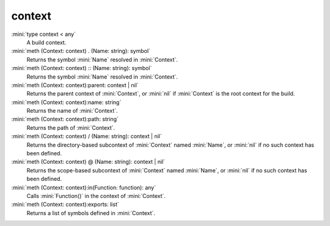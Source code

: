 context
=======

:mini:`type context < any`
   A build context.


:mini:`meth (Context: context) . (Name: string): symbol`
   Returns the symbol :mini:`Name` resolved in :mini:`Context`.


:mini:`meth (Context: context) :: (Name: string): symbol`
   Returns the symbol :mini:`Name` resolved in :mini:`Context`.


:mini:`meth (Context: context):parent: context | nil`
   Returns the parent context of :mini:`Context`, or :mini:`nil` if :mini:`Context` is the root context for the build.


:mini:`meth (Context: context):name: string`
   Returns the name of :mini:`Context`.


:mini:`meth (Context: context):path: string`
   Returns the path of :mini:`Context`.


:mini:`meth (Context: context) / (Name: string): context | nil`
   Returns the directory-based subcontext of :mini:`Context` named :mini:`Name`, or :mini:`nil` if no such context has been defined.


:mini:`meth (Context: context) @ (Name: string): context | nil`
   Returns the scope-based subcontext of :mini:`Context` named :mini:`Name`, or :mini:`nil` if no such context has been defined.


:mini:`meth (Context: context):in(Function: function): any`
   Calls :mini:`Function()` in the context of :mini:`Context`.


:mini:`meth (Context: context):exports: list`
   Returns a list of symbols defined in :mini:`Context`.


